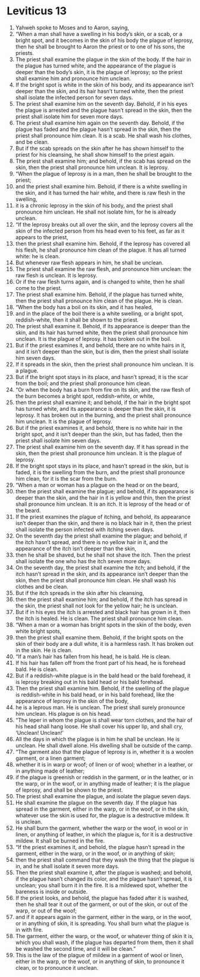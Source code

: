 ﻿
* Leviticus 13
1. Yahweh spoke to Moses and to Aaron, saying, 
2. “When a man shall have a swelling in his body’s skin, or a scab, or a bright spot, and it becomes in the skin of his body the plague of leprosy, then he shall be brought to Aaron the priest or to one of his sons, the priests. 
3. The priest shall examine the plague in the skin of the body. If the hair in the plague has turned white, and the appearance of the plague is deeper than the body’s skin, it is the plague of leprosy; so the priest shall examine him and pronounce him unclean. 
4. If the bright spot is white in the skin of his body, and its appearance isn’t deeper than the skin, and its hair hasn’t turned white, then the priest shall isolate the infected person for seven days. 
5. The priest shall examine him on the seventh day. Behold, if in his eyes the plague is arrested and the plague hasn’t spread in the skin, then the priest shall isolate him for seven more days. 
6. The priest shall examine him again on the seventh day. Behold, if the plague has faded and the plague hasn’t spread in the skin, then the priest shall pronounce him clean. It is a scab. He shall wash his clothes, and be clean. 
7. But if the scab spreads on the skin after he has shown himself to the priest for his cleansing, he shall show himself to the priest again. 
8. The priest shall examine him; and behold, if the scab has spread on the skin, then the priest shall pronounce him unclean. It is leprosy. 
9. “When the plague of leprosy is in a man, then he shall be brought to the priest; 
10. and the priest shall examine him. Behold, if there is a white swelling in the skin, and it has turned the hair white, and there is raw flesh in the swelling, 
11. it is a chronic leprosy in the skin of his body, and the priest shall pronounce him unclean. He shall not isolate him, for he is already unclean. 
12. “If the leprosy breaks out all over the skin, and the leprosy covers all the skin of the infected person from his head even to his feet, as far as it appears to the priest, 
13. then the priest shall examine him. Behold, if the leprosy has covered all his flesh, he shall pronounce him clean of the plague. It has all turned white: he is clean. 
14. But whenever raw flesh appears in him, he shall be unclean. 
15. The priest shall examine the raw flesh, and pronounce him unclean: the raw flesh is unclean. It is leprosy. 
16. Or if the raw flesh turns again, and is changed to white, then he shall come to the priest. 
17. The priest shall examine him. Behold, if the plague has turned white, then the priest shall pronounce him clean of the plague. He is clean. 
18. “When the body has a boil on its skin, and it has healed, 
19. and in the place of the boil there is a white swelling, or a bright spot, reddish-white, then it shall be shown to the priest. 
20. The priest shall examine it. Behold, if its appearance is deeper than the skin, and its hair has turned white, then the priest shall pronounce him unclean. It is the plague of leprosy. It has broken out in the boil. 
21. But if the priest examines it, and behold, there are no white hairs in it, and it isn’t deeper than the skin, but is dim, then the priest shall isolate him seven days. 
22. If it spreads in the skin, then the priest shall pronounce him unclean. It is a plague. 
23. But if the bright spot stays in its place, and hasn’t spread, it is the scar from the boil; and the priest shall pronounce him clean. 
24. “Or when the body has a burn from fire on its skin, and the raw flesh of the burn becomes a bright spot, reddish-white, or white, 
25. then the priest shall examine it; and behold, if the hair in the bright spot has turned white, and its appearance is deeper than the skin, it is leprosy. It has broken out in the burning, and the priest shall pronounce him unclean. It is the plague of leprosy. 
26. But if the priest examines it, and behold, there is no white hair in the bright spot, and it isn’t deeper than the skin, but has faded, then the priest shall isolate him seven days. 
27. The priest shall examine him on the seventh day. If it has spread in the skin, then the priest shall pronounce him unclean. It is the plague of leprosy. 
28. If the bright spot stays in its place, and hasn’t spread in the skin, but is faded, it is the swelling from the burn, and the priest shall pronounce him clean, for it is the scar from the burn. 
29. “When a man or woman has a plague on the head or on the beard, 
30. then the priest shall examine the plague; and behold, if its appearance is deeper than the skin, and the hair in it is yellow and thin, then the priest shall pronounce him unclean. It is an itch. It is leprosy of the head or of the beard. 
31. If the priest examines the plague of itching, and behold, its appearance isn’t deeper than the skin, and there is no black hair in it, then the priest shall isolate the person infected with itching seven days. 
32. On the seventh day the priest shall examine the plague; and behold, if the itch hasn’t spread, and there is no yellow hair in it, and the appearance of the itch isn’t deeper than the skin, 
33. then he shall be shaved, but he shall not shave the itch. Then the priest shall isolate the one who has the itch seven more days. 
34. On the seventh day, the priest shall examine the itch; and behold, if the itch hasn’t spread in the skin, and its appearance isn’t deeper than the skin, then the priest shall pronounce him clean. He shall wash his clothes and be clean. 
35. But if the itch spreads in the skin after his cleansing, 
36. then the priest shall examine him; and behold, if the itch has spread in the skin, the priest shall not look for the yellow hair; he is unclean. 
37. But if in his eyes the itch is arrested and black hair has grown in it, then the itch is healed. He is clean. The priest shall pronounce him clean. 
38. “When a man or a woman has bright spots in the skin of the body, even white bright spots, 
39. then the priest shall examine them. Behold, if the bright spots on the skin of their body are a dull white, it is a harmless rash. It has broken out in the skin. He is clean. 
40. “If a man’s hair has fallen from his head, he is bald. He is clean. 
41. If his hair has fallen off from the front part of his head, he is forehead bald. He is clean. 
42. But if a reddish-white plague is in the bald head or the bald forehead, it is leprosy breaking out in his bald head or his bald forehead. 
43. Then the priest shall examine him. Behold, if the swelling of the plague is reddish-white in his bald head, or in his bald forehead, like the appearance of leprosy in the skin of the body, 
44. he is a leprous man. He is unclean. The priest shall surely pronounce him unclean. His plague is on his head. 
45. “The leper in whom the plague is shall wear torn clothes, and the hair of his head shall hang loose. He shall cover his upper lip, and shall cry, ‘Unclean! Unclean!’ 
46. All the days in which the plague is in him he shall be unclean. He is unclean. He shall dwell alone. His dwelling shall be outside of the camp. 
47. “The garment also that the plague of leprosy is in, whether it is a woolen garment, or a linen garment; 
48. whether it is in warp or woof; of linen or of wool; whether in a leather, or in anything made of leather; 
49. if the plague is greenish or reddish in the garment, or in the leather, or in the warp, or in the woof, or in anything made of leather; it is the plague of leprosy, and shall be shown to the priest. 
50. The priest shall examine the plague, and isolate the plague seven days. 
51. He shall examine the plague on the seventh day. If the plague has spread in the garment, either in the warp, or in the woof, or in the skin, whatever use the skin is used for, the plague is a destructive mildew. It is unclean. 
52. He shall burn the garment, whether the warp or the woof, in wool or in linen, or anything of leather, in which the plague is, for it is a destructive mildew. It shall be burned in the fire. 
53. “If the priest examines it, and behold, the plague hasn’t spread in the garment, either in the warp, or in the woof, or in anything of skin; 
54. then the priest shall command that they wash the thing that the plague is in, and he shall isolate it seven more days. 
55. Then the priest shall examine it, after the plague is washed; and behold, if the plague hasn’t changed its color, and the plague hasn’t spread, it is unclean; you shall burn it in the fire. It is a mildewed spot, whether the bareness is inside or outside. 
56. If the priest looks, and behold, the plague has faded after it is washed, then he shall tear it out of the garment, or out of the skin, or out of the warp, or out of the woof; 
57. and if it appears again in the garment, either in the warp, or in the woof, or in anything of skin, it is spreading. You shall burn what the plague is in with fire. 
58. The garment, either the warp, or the woof, or whatever thing of skin it is, which you shall wash, if the plague has departed from them, then it shall be washed the second time, and it will be clean.” 
59. This is the law of the plague of mildew in a garment of wool or linen, either in the warp, or the woof, or in anything of skin, to pronounce it clean, or to pronounce it unclean. 
